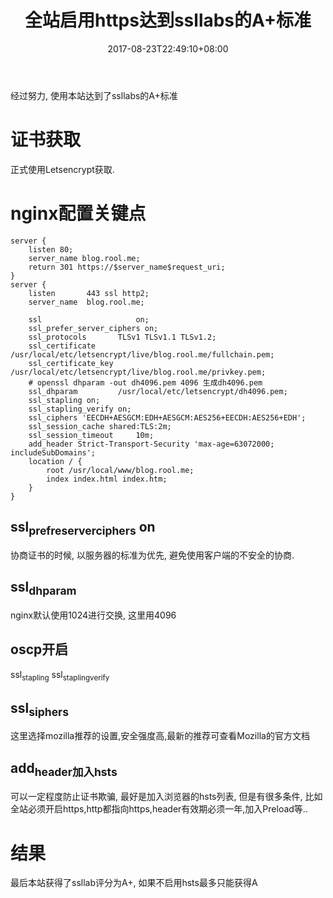 #+title: 全站启用https达到ssllabs的A+标准
#+date: 2017-08-23T22:49:10+08:00
#+categories[]: 技术
#+tags[]: ssl https nginx
#+draft: false

经过努力, 使用本站达到了ssllabs的A+标准

# more

* 证书获取
  正式使用Letsencrypt获取.

* nginx配置关键点
#+BEGIN_SRC 
server {
    listen 80;
    server_name blog.rool.me;
    return 301 https://$server_name$request_uri;
}
server {
    listen       443 ssl http2;
    server_name  blog.rool.me;

    ssl                     on;
    ssl_prefer_server_ciphers on;
    ssl_protocols       TLSv1 TLSv1.1 TLSv1.2;
    ssl_certificate     /usr/local/etc/letsencrypt/live/blog.rool.me/fullchain.pem;
    ssl_certificate_key  /usr/local/etc/letsencrypt/live/blog.rool.me/privkey.pem;
    # openssl dhparam -out dh4096.pem 4096 生成dh4096.pem
    ssl_dhparam         /usr/local/etc/letsencrypt/dh4096.pem;
    ssl_stapling on;
    ssl_stapling_verify on;
    ssl_ciphers 'EECDH+AESGCM:EDH+AESGCM:AES256+EECDH:AES256+EDH';
    ssl_session_cache shared:TLS:2m;
    ssl_session_timeout     10m;
    add_header Strict-Transport-Security 'max-age=63072000; includeSubDomains';
    location / {
        root /usr/local/www/blog.rool.me;
        index index.html index.htm;
    }
}
#+END_SRC

** ssl_prefre_server_ciphers on
   协商证书的时候, 以服务器的标准为优先, 避免使用客户端的不安全的协商.

** ssl_dhparam
   nginx默认使用1024进行交换, 这里用4096

** oscp开启
   ssl_stapling ssl_stapling_verify

** ssl_siphers
   这里选择mozilla推荐的设置,安全强度高,最新的推荐可查看Mozilla的官方文档

** add_header加入hsts
   可以一定程度防止证书欺骗, 最好是加入浏览器的hsts列表, 但是有很多条件, 比如全站必须开启https,http都指向https,header有效期必须一年,加入Preload等..

* 结果
  最后本站获得了ssllab评分为A+, 如果不启用hsts最多只能获得A

